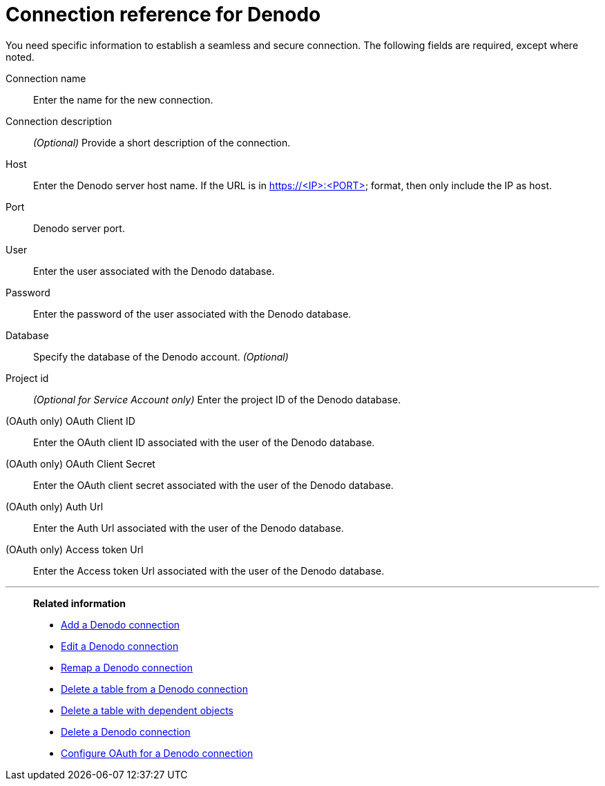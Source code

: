 = Connection reference for {connection}
:last_updated: 6/7/2022
:linkattrs:
:experimental:
:connection: Denodo
:description: Learn the specific information needed to establish a secure connection to Denodo.

You need specific information to establish a seamless and secure connection.
The following fields are required, except where noted.

[#connection-name]
Connection name::
Enter the name for the new connection.
[#connection-description]
Connection description::
_(Optional)_ Provide a short description of the connection.
[#host]
Host::
Enter the {connection} server host name. If the URL is in https://<IP>:<PORT> format, then only include the IP as host.
[#http-path]
Port::
{connection} server port.
[#user]
User::
Enter the user associated with the {connection} database.
[#password]
Password::
Enter the password of the user associated with the {connection} database.
[#database]
Database:: Specify the database of the {connection} account. _(Optional)_
[#project-id]
Project id::
_(Optional for Service Account only)_ Enter the project ID of the {connection} database.
[#oauth-client-id]
(OAuth only) OAuth Client ID::
Enter the OAuth client ID associated with the user of the {connection} database.
[#oauth-client-secret]
(OAuth only) OAuth Client Secret::
Enter the OAuth client secret associated with the user of the {connection} database.
[#auth-url]
(OAuth only) Auth Url::
Enter the Auth Url associated with the user of the {connection} database.
[#access-token-url]
(OAuth only) Access token Url::
Enter the Access token Url associated with the user of the {connection} database.

'''
> **Related information**
>
> * xref:connections-denodo-add.adoc[Add a {connection} connection]
> * xref:connections-denodo-edit.adoc[Edit a {connection} connection]
> * xref:connections-denodo-remap.adoc[Remap a {connection} connection]
> * xref:connections-denodo-delete-table.adoc[Delete a table from a {connection} connection]
> * xref:connections-denodo-delete-table-dependencies.adoc[Delete a table with dependent objects]
> * xref:connections-denodo-delete.adoc[Delete a {connection} connection]
> * xref:connections-denodo-oauth.adoc[Configure OAuth for a {connection} connection]
